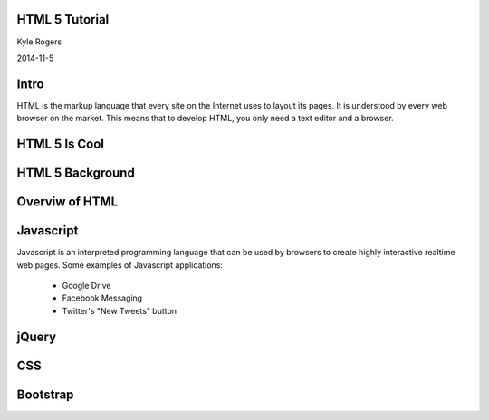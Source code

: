.. role:: raw-html(raw)
   :format: html

.. role:: bash(code)
   :language: bash


HTML 5 Tutorial
===============

Kyle Rogers

2014-11-5

Intro
=====

HTML is the markup language that every site on the Internet uses to layout its pages. It is understood by every web browser on the market. This means that to develop HTML, you only need a text editor and a browser.

HTML 5 Is Cool
==============

HTML 5 Background
=================

Overviw of HTML
===============

Javascript
==========

Javascript is an interpreted programming language that can be used by browsers to create highly interactive realtime web pages. Some examples of Javascript applications:

	- Google Drive
	- Facebook Messaging
	- Twitter's "New Tweets" button

jQuery
======

CSS
===

Bootstrap
=========
